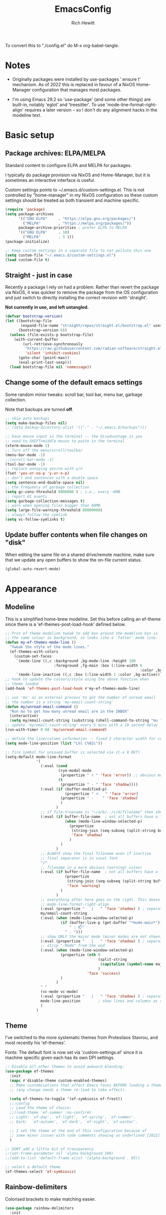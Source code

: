 #+TITLE: EmacsConfig
#+AUTHOR: Rich Hewitt
#+EMAIL: richard.hewitt@manchester.ac.uk
#+STARTUP: indent
#+PROPERTY: header-args :results silent

To convert this to "./config.el" do M-x org-babel-tangle.

* Notes
+ Originally packages were installed by use-packages ':ensure t'
  mechanism. As of 2022 this is replaced in favour of a NixOS
  Home-Manager configuration that manages most packages.
  
+ I'm using Emacs 29.2 so 'use-package' (and some other things) are
  built-in, notably 'eglot' and 'treesitter'. To use
  'mode-line-format-right-align' requires a later version -- so I
  don't do any alignment hacks in the modeline text.

* Basic setup
** Package archives: ELPA/MELPA
Standard content to configure ELPA and MELPA for packages.

I typically do package provision via NixOS and Home-Manager, but it is
sometimes an interactive interface is useful.

Custom settings points to ~/.emacs.d/custom-settings.el. This is not
controlled by "home-manager" in my NixOS configuration so these custom
settings should be treated as both transient and machine specific.

#+BEGIN_SRC emacs-lisp :tangle yes
  (require 'package)
  (setq package-archives
        '(("GNU ELPA"     . "https://elpa.gnu.org/packages/")
          ("MELPA"        . "https://melpa.org/packages/"))
        package-archive-priorities ; prefer ELPA to MELPA
        '(("GNU ELPA"     . 10)
          ("MELPA"        . 5 )))
  (package-initialize)

  ;; Keep custom settings in a separate file to not pollute this one
  (setq custom-file "~/.emacs.d/custom-settings.el")
  (load custom-file t)
#+END_SRC

** Straight - just in case
Recently a package I rely on had a problem. Rather than revert the
package via NixOS, it was quicker to remove the package from the OS
configuration and just switch to directly installing the correct
revision with 'straight'.

*Not currently in use, and left untangled.*

#+BEGIN_SRC emacs-lisp :tangle no
  (defvar bootstrap-version)
  (let ((bootstrap-file
         (expand-file-name "straight/repos/straight.el/bootstrap.el" user-emacs-directory))
        (bootstrap-version 6))
    (unless (file-exists-p bootstrap-file)
      (with-current-buffer
          (url-retrieve-synchronously
           "https://raw.githubusercontent.com/radian-software/straight.el/develop/install.el"
           'silent 'inhibit-cookies)
        (goto-char (point-max))
        (eval-print-last-sexp)))
    (load bootstrap-file nil 'nomessage))
#+END_SRC

** Change some of the default emacs settings
Some random minor tweaks: scroll bar, tool bar, menu bar, garbage collection.

Note that backups are turned *off*.

#+BEGIN_SRC emacs-lisp :tangle yes
  ;; skip auto backups
  (setq make-backup-files nil)
  ;; (setq backup-directory-alist '(("." . "~/.emacs.d/backups")))

  ;; have mouse input in the terminal -- the disadvantage is you
  ;; need to SHIFT+middle mouse to paste in the terminal
  (xterm-mouse-mode 1)
  ;; Turn off the menu/scroll/toolbar
  (menu-bar-mode -1)
  ;;(scroll-bar-mode -1)
  (tool-bar-mode -1)
  ;; replace annoying yes/no with y/n
  (fset 'yes-or-no-p 'y-or-n-p)
  ;; don't end sentences with a double space
  (setq sentence-end-double-space nil)
  ;; the frequency of garbage collection
  (setq gc-cons-threshold 8000000 ) ; i.e., every ~8MB
  ;; report GC events
  (setq garbage-collection-messages t)
  ;; warn when opening files bigger than 80MB
  (setq large-file-warning-threshold 80000000)
  ;; always follow the symlink
  (setq vc-follow-symlinks t)
#+END_SRC

** Update buffer contents when file changes on "disk"
When editing the same file on a shared drive/remote machine, make sure
that we update any open buffers to show the on-file current status.

#+BEGIN_SRC emacs-lisp :tangle yes
  (global-auto-revert-mode)
#+END_SRC

* Appearance
** Modeline
This is a simplified home-brew modeline. Set this before calling an
ef-theme since there is a 'ef-themes-post-load-hook' defined below.

#+BEGIN_SRC emacs-lisp :tangle yes
  ;; Prot ef-theme modeline tweak to add box around the modeline box is
  ;; the same colour as background, so looks like a 'fatter' mode line.
  (defun my-ef-themes-mode-line ()
    "Tweak the style of the mode lines."
    (ef-themes-with-colors
      (custom-set-faces
       `(mode-line ((,c :background ,bg-mode-line :height 100
                        :foreground ,fg-main :box (:line-width 6
                                                               :color ,bg-mode-line))))
       `(mode-line-inactive ((,c :box (:line-width 1 :color ,bg-active)))))))
  ;; hook to update the colours/style using the above function when
  ;; theme loaded
  (add-hook 'ef-themes-post-load-hook #'my-ef-themes-mode-line)

  ;; use 'mu' as an external process to get the number of unread email
  ;; the number is a string 'my-email-count-string'
  (defun my/unread-email-command ()
    "Run mu to get how many unread email are in the INBOX"
    (interactive)
    (setq my/email-count-string (substring (shell-command-to-string "mu find date:1w..now maildir:/INBOX flag:unread 2>/dev/null | wc -l") 0 -1)))
  ;; update 'my/email-count-string' every 5 mins with a 10 second delay
  (run-with-timer 0 60 'my/unread-email-command)

  ;; define the line/column information -- fixed 2 character width for columbn
  (setq mode-line-position (list "L%l C%02c"))

  ;; fire symbol for unsaved buffer is selected via (C-x 8 RET)
  (setq-default mode-line-format
                '(
                  (:eval (cond
                          (ryo-modal-mode
                           (propertize " ♌ " 'face 'error)) ;; obvious modal indicator
                          (t
                           (propertize " - " 'face 'shadow))))
                  (:eval (if (buffer-modified-p)
                             (propertize " 🔥   " 'face 'error)
                           (propertize " -    " 'face 'shadow)
                           )
                         )
                  ;; if file-truename is "~/a/b/../c/d/filename" then show "a/b/../c/d" in darker colour
                  (:eval (if buffer-file-name  ; not all buffers have a filename (e.g. messages/scratch)
                             (when (mode-line-window-selected-p) 
                               (propertize 
                                (string-join (seq-subseq (split-string buffer-file-truename "/") 1 -1) "/") 
                                'face 'shadow)                                      
                               ) 
                           ) 
                         )
                  ;; ALWAYS show the final filename even if inactive
                  ;; final separator is in usual font
                  "/"
                  ;; filename in a more obvious (warning) colour
                  (:eval (if buffer-file-name  ; not all buffers have a filename (e.g. messages/scratch)
                             (propertize 
                              (string-join (seq-subseq (split-string buffer-file-truename "/") -1 nil)) 
                              'face 'warning)
                           )
                         )
                  ;; everything after here goes on the right. This doesn' work for emacs 29 ... needs emacs 30+?
                  ;; mode-line-format-right-align
                  (:eval (propertize "   |   " 'face 'shadow) ) ; separator
                  my/email-count-string
                  (:eval (when (mode-line-window-selected-p) 
                           (if (buffer-live-p (get-buffer "*mu4e-main*"))
                               " : 📫"
                             " . ")))
                  ;; show ONLY the major mode (minor modes are not shown)
                  (:eval (propertize "   |   " 'face 'shadow) ) ; separator
                  ;; strip "-Mode" from the end
                  (:eval (when (mode-line-window-selected-p) 
                           (propertize (nth 0
                                            (split-string
                                             (capitalize (symbol-name major-mode)) "-Mode")
                                            )
                                       'face 'success)
                           )
                         )
                  " "
                  (vc-mode vc-mode)
                  (:eval (propertize "   |   " 'face 'shadow) ) ; separator
                  mode-line-position        ; show lines and columns as specified above
                  )
                )
#+END_SRC

** Theme
I've switched to the more systematic themes from Protesilaos Stavrou,
and most recently his 'ef-themes'.

Fonts: The default font is now set via 'custom-settings.el' since it is
machine specific given each has its own DPI settings.

#+BEGIN_SRC emacs-lisp :tangle yes
  ;; Disable all other themes to avoid awkward blending:    
  (use-package ef-themes
    :init
    (mapc #'disable-theme custom-enabled-themes)
    ;; Make customisations that affect Emacs faces BEFORE loading a theme
    ;; (any change needs a theme re-load to take effect).

    (setq ef-themes-to-toggle '(ef-symbiosis ef-frost))
    ;;:config
    ;; Load the theme of choice:
    ;;(load-theme 'ef-summer :no-confirm)
    ;; Light: `ef-day', `ef-light', `ef-spring', `ef-summer'.
    ;; Dark:  `ef-autumn', `ef-dark', `ef-night', `ef-winter'.

    ;; I set the theme at the end of this configuration because of
    ;; some minor issues with code comments showing as underlined [2022]
    )

  ;; DONT add a little bit of transparency
  ;;(set-frame-parameter nil 'alpha-background 100)
  ;;(add-to-list 'default-frame-alist '(alpha-background . 95))

  ;; select a default theme
  (ef-themes-select 'ef-symbiosis)
  #+END_SRC
  
** Rainbow-delimiters
Colorised brackets to make matching easier.

#+BEGIN_SRC emacs-lisp :tangle yes
  (use-package rainbow-delimiters
    :init
    (message "Use-package: Rainbow delimiters")
    :config
    ;(rainbow-delimiters-mode)
    (add-hook 'prog-mode-hook 'rainbow-delimiters-mode)
    (add-hook 'latex-mode-hook 'rainbow-delimiters-mode))  
#+END_SRC

** Which-key
Pop-up a description of key combinations after a delay.

#+BEGIN_SRC emacs-lisp :tangle yes
  (use-package which-key
    :init 
    (message "Use-package: Which-key mode")
    :config
    (setq which-key-idle-delay 0.25)
    (which-key-mode))
#+END_SRC

* Mode hooks

#+BEGIN_SRC emacs-lisp :tangle yes
  (defun my-display-line-numbers-hook ()
    (display-line-numbers-mode 1))
  ;; latex 
  (add-hook 'latex-mode-hook 'hl-line-mode)
  (add-hook 'latex-mode-hook 'flyspell-mode)
  (add-hook 'latex-mode-hook 'visual-line-mode)
  (add-hook 'latex-mode-hook 'my-display-line-numbers-hook)
  ;; programming
  (add-hook 'prog-mode-hook 'hl-line-mode)
  (add-hook 'prog-mode-hook 'eglot-ensure)
  (add-hook 'prog-mode-hook 'my-display-line-numbers-hook)
  ;; org-mode
  (add-hook 'org-mode-hook 'hl-line-mode)
  (add-hook 'org-mode-hook 'flyspell-mode)
  (add-hook 'org-mode-hook 'visual-line-mode)
#+END_SRC

* Narrowing and completion
** Overview
A useful overview from: https://www.reddit.com/r/emacs/comments/k3c0u7/consult_counselswiper_alternative_for/

The minibuffer completion uses:

+ "completing-read" to define what the completion UI looks like and
  how it behaves.

+ "completing-styles" to define how completion filter/sorts results
  (e.g. does typing "fi fil" match "find-file").

In terms of packages:

+ "icomplete", "fido" and "selectrum" all just define a
  "completing-read" function and implement continuous completion on
  each key press (not technically true for "icomplete" but close
  enough).

+ "Orderless", "Prescient", and the built-in "flex" are
  completion-styles to allow convenient filters like regex, and
  sorting by frequency/recency.

+ "icomplete-vertical" is a minor mode to make "icomplete" vertical.

+ "Consult" is a set of functions to use various Emacs facilities via
  completing-read.

+ "Embark" is a minor mode to allow each minibuffer entry to have
  multiple actions.

All of the above try to use the minibuffer's existing hooks and
extension mechanisms, and benefit from large parts of the rest of
Emacs using those mechanisms too. Consequently, they all interoperate
with each other and other parts of the Emacs ecosystem. You can pick
which you want.

Modes that don't attempt to interoperate (and I avoid):

+ "Ido" performs the same role as "completing-read", but doesn't set
  "completing-read" and so only works for functions that use Ido's own
  completing function. "ido-ubiquitious" sets ido to be
  completing-read. ido appears to be considered somewhat deprecated on
  emacs-devel, in favour of icomplete.

+ "Ivy" doesn't use completing-read at all, and does its own filtering
  (rather than use completion-styles).

+ "Swiper" uses Ivy. I replace with just `C-s`.

+ "Counsel" is a set of functions to use various parts of Emacs via
  minibuffer completion. Very convenient, but only works if you also
  have "Ivy/Swiper". "Consult" is like "Counsel" but uses the built-in
  minibuffer completion.

+ "Helm" doesn't use "completing-read", but does add multiple actions
  on each selection. I would use "embark" if I wanted this
  functionality, but I don't.

** Using standard completing-read interface
- Use 'vertico' as a smaller solution for incremental completion in
  Emacs.

- 'marginalia-mode' adds marginalia to the minibuffer completions.
  Marginalia can only add annotations to be displayed with the
  completion candidates.

- 'consult' provides various practical commands based on the Emacs
  completion function 'completing-read', which allows to quickly select
  an item from a list of candidates with completion. Consult offers in
  particular an advanced buffer switching command 'consult-buffer' to
  switch between buffers and recently opened files. Multiple search
  commands are provided, an asynchronous 'consult-grep',
  'consult-ripgrep' and 'consult-line', which resembles 'swiper'.

- 'corfu' provides in-region (ie. in the buffer) completion candidates
  useful for code-completion when combined with 'eglot' and 'ccls' (see
  the section below). In this config I stick to the terminal mode for
  'corfu' just so it works in both GUI + Terminal modes. Detecting which
  mode we're in and starting the appropriate version is a pain when
  using GUI+Terminal emacsclients connected to a daemon instance.
  
#+BEGIN_SRC emacs-lisp :tangle yes
  (use-package consult
    :init
    (message "Use-package: consult")
    :bind
    ;; see also key-chords elsewhere
    ("C-x b" . consult-buffer)
    ("M-g g" . consult-goto-line)
    ("M-y"   . consult-yank-pop)
    ("C-y"   . yank)
    ("C-s"   . consult-line)
    ("M-g o" . consult-outline))

  (use-package consult-notes
    :commands (consult-notes consult-notes-search-in-all-notes)
    :config
    (consult-notes-denote-mode))

  (use-package vertico
    :custom
    (vertico-cycle t)
    :init
    (message "Use-package: vertico")
    (vertico-mode))

  ;; (code) completion via in-buffer pop-up choices
  (use-package corfu
    :init (message "Use-package: Corfu")
    :custom
    (corfu-cycle t)                ;; Enable cycling for `corfu-next/previous'
    (corfu-auto t)                 ;; Enable auto completion
    (corfu-separator ?\s)          ;; Orderless field separator
    ;; (corfu-quit-at-boundary nil)   ;; Never quit at completion boundary
    ;; (corfu-quit-no-match nil)      ;; Never quit, even if there is no match
    ;; (corfu-preview-current nil)    ;; Disable current candidate preview
    ;; (corfu-preselect 'prompt)      ;; Preselect the prompt
    ;; (corfu-on-exact-match nil)     ;; Configure handling of exact matches
    ;; (corfu-scroll-margin 5)        ;; Use scroll margin
    ;; Enable Corfu only for certain modes.
    :hook ((prog-mode . corfu-mode)
           (latex-mode . corfu-mode)
           (shell-mode . corfu-mode)
           (eshell-mode . corfu-mode))
    ;; Recommended: Enable Corfu globally.
    ;; This is recommended since Dabbrev can be used globally (M-/).
    ;; See also `corfu-exclude-modes'.
    :init
    (setq tab-always-indent 'complete)
    (global-corfu-mode)
    (corfu-prescient-mode))

  (use-package corfu-terminal
    :init
    (message "Use-package: corfu-terminal")
    :config
    ;; let's default to the terminal mode
    (corfu-terminal-mode))

  (use-package prescient
    :init
    (message "Use-package: prescient")
    :config
    ;; you have to set the completion-style(s) to be used
    (setq completion-styles '(substring prescient basic))
    ;; retain completion statistics over restart of emacs
    (prescient-persist-mode))

  (use-package vertico-prescient
    :init
    (message "Use-package: vertico-prescient")
    :config
    (vertico-prescient-mode))

  (use-package corfu-prescient
    :init
    (message "Use-package: corfu-prescient") )

  ;; (use-package orderless
  ;;  :custom (completion-styles '(orderless)))

  (use-package marginalia
    :after vertico
    :custom
    (marginalia-annotators '(marginalia-annotators-heavy marginalia-annotators-light nil))
    :init
    (message "Use-package: marginalia")
    (marginalia-mode))
#+END_SRC

* Interaction
** Splitting window behaviour
Global keys to split the window AND follow by moving point to the new window.

#+BEGIN_SRC emacs-lisp :tangle yes
  ;; move focus when splitting a window
  (defun my/split-and-follow-horizontally ()
    (interactive)
    (split-window-below)
    (balance-windows)
    (other-window 1))
  (global-set-key (kbd "C-x 2") 'my/split-and-follow-horizontally)
  ;; move focus when splitting a window
  (defun my/split-and-follow-vertically ()
    (interactive)
    (split-window-right)
    (balance-windows)
    (other-window 1))
  (global-set-key (kbd "C-x 3") 'my/split-and-follow-vertically)
#+END_SRC

** Tab-bar mode and tabspaces
Tabspaces groups buffers under the tab interface provided by tab-bar mode.

#+BEGIN_SRC emacs-lisp :tangle yes
  (use-package tabspaces
  ;; use this next line only if you also use straight, otherwise ignore it. 
  ;;:straight (:type git :host github :repo "mclear-tools/tabspaces")
  :hook (after-init . tabspaces-mode) ;; use this only if you want the minor-mode loaded at startup. 
  :commands (tabspaces-switch-or-create-workspace
             tabspaces-open-or-create-project-and-workspace)
  :custom
  (tabspaces-use-filtered-buffers-as-default t)
  (tabspaces-default-tab "Default")
  (tabspaces-remove-to-default t)
  (tabspaces-include-buffers '("*scratch*"))
  ;; don't put a todo.org file in each project
  (tabspaces-initialize-project-with-todo nil)
  ;;(tabspaces-todo-file-name "spaces-todo.org")
  ;; sessions
  (tabspaces-session t)
  (tabspaces-session-auto-restore t))  
#+END_SRC



** Modal editing

Roll-your-own-modal editing.

#+BEGIN_SRC emacs-lisp :tangle yes

  ;; edit the init.el configuration file
  (defun my/config-visit ()
    (interactive)
    (find-file "~/CURRENT/NixConfig/outOfStore/.emacs.d/config.org") )

  ;; edit the init.el configuration file
  (defun my/todo-visit ()
    (interactive)
    (find-file "~/Sync/Org/Todo.org") )

  (use-package ryo-modal
    :commands ryo-modal-mode
    :bind ("<escape>" . ryo-modal-mode)
    :after org tabspaces
    :config
    (ryo-modal-keys
     ;; vi like
     ("."  ryo-modal-repeat)
     ("/"  consult-line)
     ("i"  ryo-modal-mode)
     ;; navigation
     ("h"  backward-char)
     ("j"  next-line)
     ("k"  previous-line)
     ("l"  forward-char)
     ("H"  left-word)
     ("J"  forward-paragraph)
     ("K"  backward-paragraph)
     ("L"  right-word)
     ;; edt
     ("a" beginning-of-line)
     ("e" end-of-line)
     ("K" kill-line)     
     ;; tab-bar
     ("n"  tab-next)
     ("p"  tab-previous)
     ;; list buffers
     ("b"  tabspaces-switch-to-buffer)      ; switch buffer in this tab/space
     ("B"  tabspaces-switch-buffer-and-tab) ; switch to buffer in other tab/space
     ;;("C-B"  consult-buffer)                ; all buffers
     ;; jump to line
     ("g"  consult-goto-line)
     ;; recall clipboard content
     ("Y"  consult-yank-pop)     
     ("y"  yank)
     ("w"  kill-region)
     ("W"  copy-region-as-kill)
     ;; abbreviated emacs
     ("x" (("s" save-buffer)
           ("f" find-file)
           ("o" other-window)
           ("c" save-buffers-kill-terminal)
           ("e" eval-last-sexp)
           ("0" delete-window)
           ("1" delete-other-windows)
           ("2" my/split-and-follow-horizontally)
           ("3" my/split-and-follow-vertically)))
     ("t" (("r" tabspaces-remove-current-buffer)
           ("K" tabspaces-kill-buffers-close-workspace)
           ("W" tabspaces-close-workspace)))
     ("q" (("a" org-agenda)
           ("d" org-journal-new-entry)
           ("e" my/config-visit)
           ;;("m" mu4e) ; set later after mu4e in mu4e specification section
           ("s" consult-notes-search-in-all-notes)
           ("t" my/todo-visit)
           ("T" org-babel-tangle)
           ("c" org-capture)
           ("K" tabspaces-kill-buffers-close-workspace)
           ("k" tabspaces-close-workspace)))
     ;; sugar
     ("["  previous-buffer)
     ("]"  next-buffer)
     )

    (ryo-modal-keys
     ;; First argument to ryo-modal-keys may be a list of keywords.
     ;; These keywords will be applied to all keybindings.
     (:norepeat t)
     ("0" "M-0")
     ("1" "M-1")
     ("2" "M-2")
     ("3" "M-3")
     ("4" "M-4")
     ("5" "M-5")
     ("6" "M-6")
     ("7" "M-7")
     ("8" "M-8")
     ("9" "M-9"))
    )
#+END_SRC

One complication is if we run "emacs -nw" (terminal rather than GUI
interface to emacs) then the "escape" key is interpreted differently
than via Wayland/X11. To deal with this we can use the workaround
employed by xah-fly-keys (or Evil mode too I think).

#+begin_SRC emacs-lisp :tangle yes
  (defvar my/ryo-fast-keyseq-timeout 200)

  (defun my/ryo-tty-ESC-filter (map)
    (if (and (equal (this-single-command-keys) [?\e])
             (sit-for (/ my/ryo-fast-keyseq-timeout 1000.0)))
        [escape] map))

  (defun my/ryo-lookup-key (map key)
    (catch 'found
      (map-keymap (lambda (k b) (if (equal key k) (throw 'found b))) map)))

  (defun my/ryo-catch-tty-ESC ()
    "Setup key mappings of current terminal to turn a tty's ESC into `escape'."
    (when (memq (terminal-live-p (frame-terminal)) '(t pc))
      (let ((esc-binding (my/ryo-lookup-key input-decode-map ?\e)))
        (define-key input-decode-map
          [?\e] `(menu-item "" ,esc-binding :filter my/ryo-tty-ESC-filter)))))

  (my/ryo-catch-tty-ESC)
#+END_SRC

** Scrolling
#+BEGIN_SRC emacs-lisp :tangle no
  (setq-default scroll-conservatively 20)
  ;; how close to the edge of the buffer does point get when scrolling up/down
  (setq-default scroll-margin 8)

  ;; by default always use pixel...mode.
  (pixel-scroll-precision-mode t)
  (setq pixel-scroll-precision-use-momentum nil)
  (setq pixel-scroll-precision-interpolate-mice t)
  (setq pixel-scroll-precision-large-scroll-height 10.0)
  (setq pixel-scroll-precision-interpolate-page t)

  ;; apply to resizing frames and windows too
  (setq frame-resize-pixelwise t)
  (setq window-resize-pixelwise t)

  ;; define scroll wheel behaviour, including text scaling using C+wheel.
  (setq mouse-wheel-scroll-amount '(0.2 ((shift) . hscroll) ((meta)) ((control meta) . global-text-scale) ((control) . text-scale)))
  (setq mouse-wheel-progressive-speed nil)
  #+END_SRC

** Cut and paste
I use Wayland (no X11), and this interacts with wl-copy.

#+BEGIN_SRC emacs-lisp :tangle yes
  ;; - cut and paste in Wayland environment
  ;; - this puts selected text into the Wayland clipboard
  (setq x-select-enable-clipboard t)
  (defun my/txt-cut-function (text &optional push)
    (with-temp-buffer
      (insert text)
      (call-process-region (point-min) (point-max) "wl-copy" ))
    )
  (setq interprogram-cut-function 'my/txt-cut-function)
#+END_SRC

** Key-chord

Keyboard shortcuts based on double pressing of low-popularity key
combinations (e.g. 'qq'). Key-chord doesn't take account of order
(e.g. 'qa'='aq').

*ISSUES* see: https://github.com/emacsorphanage/key-chord/issues/8

*Disabled as now it is being replaced by ryo-modal*

#+BEGIN_SRC emacs-lisp :tangle no
  ;; rapid-double press to activate key chords
  (use-package key-chord
    ;; Use a specific commit as defined in ~/.emacs.d/straight/versions/general.el
    :straight t
    :init
    (progn
      (message "Use-package: Key-chord" )
      (key-chord-define-global "qs"     'consult-notes-search-in-all-notes) ; search org files
      (key-chord-define-global "qi"     'ibuffer-bs-show) 
      (key-chord-define-global "qw"     'other-window)
      (key-chord-define-global "qt"     'org-babel-tangle)
      (key-chord-define-global "qd"     'org-journal-new-entry)
      (key-chord-define-global "qc"     'org-capture)      
      ;; define some related chords
      (key-chord-define-global "qq"     'consult-buffer)
      (key-chord-define-global "qb"     'consult-bookmark) ; set or jump
      (key-chord-define-global "ql"     'consult-goto-line) )
    :config
    ;; Max time delay between two key presses to be considered a key chord
    (setq key-chord-two-keys-delay 0.1) ; default 0.1
    ;; Max time delay between two presses of the same key to be considered a key chord.
    ;; Should normally be a little longer than `key-chord-two-keys-delay'.
    (setq key-chord-one-key-delay 0.2) ; default 0.2    
    (key-chord-mode 1) )
#+END_SRC

** Editorconfig
Set configuration on a per directory basis via .editorconfig.

#+BEGIN_SRC emacs-lisp :tangle yes
  ;; editorconfig allows specification of tab/space/indent
  (use-package editorconfig
    :init
    (message "Use-package: EditorConfig")
    :config
    (editorconfig-mode 1) )
  
  (setq whitespace-style '(trailing tabs newline tab-mark newline-mark))
#+END_SRC

** Yasnippet
Expand roots to standard text snippets with M-].

#+BEGIN_SRC emacs-lisp :tangle yes
  ;; location of my snippets -- has to go before yas-reload-all
  (setq-default yas-snippet-dirs '("~/.emacs.d/my_snippets"))
  ;; include yansippet and snippets
  (use-package yasnippet
    :init
    (message "Use-package: YASnippet")
    :config
    ;;;;;;;;;;;;;;;;;;;;;;;;;;;;;;;;;;;;;;;;;;;;;;;;;;;;;;
    ;;;; hooks for YASnippet in Latex, C++, elisp & org ;;
    ;;;;;;;;;;;;;;;;;;;;;;;;;;;;;;;;;;;;;;;;;;;;;;;;;;;;;;
    (add-hook 'c++-mode-hook 'yas-minor-mode)  
    (add-hook 'latex-mode-hook 'yas-minor-mode)
    (add-hook 'emacs-lisp-mode-hook 'yas-minor-mode)
    (add-hook 'org-mode-hook 'yas-minor-mode)
    ;; remove default keybinding
    (define-key yas-minor-mode-map (kbd "<tab>") nil)
    (define-key yas-minor-mode-map (kbd "TAB") nil)
    ;; redefine my own key
    (define-key yas-minor-mode-map (kbd "M-]") yas-maybe-expand)
    ;; remove default keys for navigation
    (define-key yas-keymap [(tab)]       nil)
    (define-key yas-keymap (kbd "TAB")   nil)
    (define-key yas-keymap [(shift tab)] nil)
    (define-key yas-keymap [backtab]     nil)
    ;; redefine my own keys
    (define-key yas-keymap (kbd "M-n") 'yas-next-field-or-maybe-expand)
    (define-key yas-keymap (kbd "M-p") 'yas-prev-field)  
    (yas-reload-all) )
#+END_SRC

* Coding environment
Code completion and on-the-fly check/make.

- interaction with a language back-end is done via 'eglot' which is an
  alternative to lsp-mode. The backend is currently set to 'ccls'.

- To parse appropriate header files requires a 'compile_commands.json'
  file that is consistent with the local machine filesystem.
  
- IN-REGION (ie. buffer) completion is provided by Corfu (Completion
  Overlay Region FUnction). Corfu is configured in the completion
  section above. This provides at-point completion in the main buffer
  rather than via a mini-buffer.

#+BEGIN_SRC emacs-lisp :tangle yes
  ;; eglot is a simpler alternative to LSP-mode
  (use-package eglot
    :init
    (message "Use-package: Eglot")
    (add-hook 'c++-mode-hook 'eglot-ensure)
    (add-hook 'latex-mode-hook 'eglot-ensure) 
    :custom
    (add-to-list 'eglot-server-programs '(c++-mode . ("ccls")))
    (add-to-list 'eglot-server-programs '(latex-mode . ("digestif"))) )

  ;; GIT-GUTTER: SHOW changes relative to git repo
  (use-package git-gutter
    :defer t
    :init
    (message "Use-package: Git-Gutter")
    ;:hook
    ;(prog-mode . git-gutter-mode)
    ;(org-mode . git-gutter-mode)
    )
  ;; activate globally
  (global-git-gutter-mode +1)

  ;; NIX language mode
  (use-package nix-mode
    :mode "\\.nix\\'" ) 
#+END_SRC

** Remap default C++/C major modes to tree-sitter alternatives

#+BEGIN_SRC emacs-lisp :tangle yes
  (add-to-list 'major-mode-remap-alist '(c-mode . c-ts-mode))
  (add-to-list 'major-mode-remap-alist '(c++-mode . c++-ts-mode))
  (add-to-list 'major-mode-remap-alist '(c-or-c++-mode . c-or-c++-ts-mode))
  ;; maximum level of highlighting
  (setq treesit-font-lock-level 4)
#+END_SRC

* Magit
Git interface within emacs.

#+BEGIN_SRC emacs-lisp :tangle yes
  ;; MAGIT
  (use-package magit
    :defer t
    :bind
    ("C-x g" . magit-status)
    :init
    (message "Use-package: Magit installed") )
#+END_SRC

* Org mode
** Basics of Org mode
A fairly standard Org mode configuration. Some minor tweaks to
colourise bold/italic/underline for use with bitmap fonts.

#+BEGIN_SRC  emacs-lisp :tangle yes
  (use-package org
    :init
    (message "Use-package: Org") )

  ;; fancy replace of *** etc
  (use-package org-bullets
    :after org
    :init
    (add-hook 'org-mode-hook 'org-bullets-mode)
    (message "Use-package: Org-bullets") )

  ;; replace emphasis with colors in Org files
  (setq org-emphasis-alist
        '(("*" my/org-emphasis-bold)
          ("/" my/org-emphasis-italic)
          ("_" my/org-emphasis-underline)
          ("=" org-verbatim verbatim)
          ("~" org-code verbatim)
          ("+" (:strike-through t))))

   ;; colorise text instead of changing the font weight.
   (defface my/org-emphasis-bold
     '((default :inherit bold)
       (((class color) (min-colors 88) (background light))
        :foreground "#a60000")
       (((class color) (min-colors 88) (background dark))
        :foreground "#ff8059"))
     "My bold emphasis for Org.")

   (defface my/org-emphasis-italic
     '((default :inherit italic)
       (((class color) (min-colors 88) (background light))
        :foreground "#005e00")
       (((class color) (min-colors 88) (background dark))
        :foreground "#44bc44"))
     "My italic emphasis for Org.")

   (defface my/org-emphasis-underline
     '((default :inherit underline)
       (((class color) (min-colors 88) (background light))
        :foreground "#813e00")
       (((class color) (min-colors 88) (background dark))
        :foreground "#d0bc00"))
     "My underline emphasis for Org.")

   ;; custom capture
   (require 'org-capture)
   ;;(define-key global-map "\C-cc" 'org-capture) ; defined via ryo-modal
   (setq org-capture-templates
         '(
           ("t" "Todo" entry (file+headline "~/Sync/Org/Todo.org" "Inbox")
            "* TODO %?\nSCHEDULED: %(org-insert-time-stamp (org-read-date nil t \"+0d\"))\n%a\n")
           ("z" "Zoom meeting" entry (file+headline "~/Sync/Org/Todo.org" "Meetings")
            "* TODO Zoom, %?\nSCHEDULED: %(org-insert-time-stamp (org-read-date nil t \"+0d\"))\n%i\n"
            :empty-lines 1)) )

   ;; Agenda is constructed from org files in ONE directory
   (setq org-agenda-files '("~/Sync/Org"))

   ;; refile to targets defined by the org-agenda-files list above
   (setq org-refile-targets '((nil :maxlevel . 3)
                              (org-agenda-files :maxlevel . 3)))
   (setq org-outline-path-complete-in-steps nil)         ; Refile in a single go
   (setq org-refile-use-outline-path t)                  ; Show full paths for refiling

   ;; store DONE time in the drawer
   (setq org-log-done (quote time))
   (setq org-log-into-drawer t)

   ;; Ask and store note if rescheduling
   (setq org-log-reschedule (quote note))

   ;; syntax highlight latex in org files
   (setq org-highlight-latex-and-related '(latex script entities))

   ;; define the number of days to show in the agenda
   (setq org-agenda-span 14
         org-agenda-start-on-weekday nil
         org-agenda-start-day "-3d")

   ;; default duration of events
   (setq org-agenda-default-appointment-duration 60)
   (setq org-agenda-prefix-format '(
    ;;;; (agenda  . " %i %-12:c%?-12t% s") ;; file name + org-agenda-entry-type
                                    (agenda  . "  •  %-12:c%?-12t% s")
                                    (timeline  . "  % s")
                                    (todo  . " %i %-12:c")
                                    (tags  . " %i %-12:c")
                                    (search . " %i %-12:c")))
#+END_SRC

** Org-babel
Reproducible research aide.

#+BEGIN_SRC emacs-lisp :tangle yes
  (use-package gnuplot
    :init
    (message "Use-package: gnuplot for babel installed"))
  ;; languages I work in via babel
  (org-babel-do-load-languages
   'org-babel-load-languages
   '((gnuplot . t) (emacs-lisp . t) (shell . t) (python . t)))
  ;; stop it asking if I'm sure about evaluation
  (setq org-confirm-babel-evaluate nil)

  ;; (defun my-tab-related-stuff ()
  ;;   (setq indent-tabs-mode nil)
  ;;   ;;(setq tab-stop-list (number-sequence 4 200 4))
  ;;   (setq tab-width 2)
  ;;   ;;(setq indent-line-function 'insert-tab) )

  ;; (add-hook 'org-mode-hook 'my-tab-related-stuff)
#+END_SRC

** Denote
This is an Org-roam alternative. It appeals to me because of its
simplicity, focus, spectacular documentation and its from an author
who writes great content.

Searching the Denote files is done via the "consult-notes" package. 

#+BEGIN_SRC emacs-lisp :tangle yes
  (require 'denote)

  ;; Remember to check the doc strings of those variables.
  (setq denote-directory (expand-file-name "~/CURRENT/PNL/Denote/"))
  (setq denote-known-keywords '("research" "admin" "industry" "teaching" "home" "attachment"))
  (setq denote-infer-keywords t)
  (setq denote-sort-keywords t)
  (setq denote-file-type nil) ; Org is the default, set others here
  (setq denote-prompts '(title keywords))

  ;; We allow multi-word keywords by default.  The author's personal
  ;; preference is for single-word keywords for a more rigid workflow.
  (setq denote-allow-multi-word-keywords t)

  (setq denote-date-format nil) ; read doc string

  ;; By default, we fontify backlinks in their bespoke buffer.
  (setq denote-link-fontify-backlinks t)

  ;; Also see `denote-link-backlinks-display-buffer-action' which is a bit
  ;; advanced.

  ;; If you use Markdown or plain text files (Org renders links as buttons
  ;; right away)
  (add-hook 'find-file-hook #'denote-link-buttonize-buffer)

  ;;(require 'denote-dired)
  (setq denote-dired-rename-expert nil)

  (add-hook 'dired-mode-hook #'denote-dired-mode-in-directories)

  ;; Denote does not define any key bindings.  This is for the user to
  ;; decide.  For example:
  (let ((map global-map))
    (define-key map (kbd "C-c n n") #'denote)
    (define-key map (kbd "C-c n N") #'denote-type)
    (define-key map (kbd "C-c n d") #'denote-date)
    (define-key map (kbd "C-c n s") #'denote-subdirectory)
    ;; If you intend to use Denote with a variety of file types, it is
    ;; easier to bind the link-related commands to the `global-map', as
    ;; shown here.  Otherwise follow the same pattern for `org-mode-map',
    ;; `markdown-mode-map', and/or `text-mode-map'.
    (define-key map (kbd "C-c n i") #'denote-link) ; "insert" mnemonic
    (define-key map (kbd "C-c n I") #'denote-link-add-links)
    (define-key map (kbd "C-c n l") #'denote-link-find-file) ; "list" links
    (define-key map (kbd "C-c n b") #'denote-link-backlinks)
    ;; Note that `denote-dired-rename-file' can work from any context, not
    ;; just Dired bufffers.  That is why we bind it here to the
    ;; `global-map'.
    (define-key map (kbd "C-c n r") #'denote-dired-rename-file))

  (with-eval-after-load 'org-capture    
    (setq denote-org-capture-specifiers "%l\n%i\n%?")
    (add-to-list 'org-capture-templates
                 '("n" "New note (with denote.el)" plain
                   (file denote-last-path)
                   #'denote-org-capture
                   :no-save t
                   :immediate-finish nil
                   :kill-buffer t
                   :jump-to-captured t)))

  ;; I still like "org-journal" rather than using "denote".
  (use-package org-journal
    :init
    (message "Use-package: Org-journal")
    :config
    (setq org-journal-dir "~/CURRENT/PNL/JNL/"
          org-journal-date-format "%A, %d %B %Y"
          org-journal-file-format "%Y_%m_%d"
          org-journal-time-prefix "  - "
          org-journal-time-format nil
          org-journal-file-type 'monthly)  )

#+END_SRC 
                 
* PDF tools
This is a great tool if you have to comment on or otherwise annotate
PDFs. The standard method for adding a text comment can be faster
than trying to scribble a hadnwritten note via other methods.

#+BEGIN_SRC emacs-lisp :tangle yes
  ;; pdf tools for organising and annotating PDF
  (use-package pdf-tools
    :config
    (pdf-tools-install) )
#+END_SRC
 
* Email/mu4e
You need the "mu" package and also the executable "mbsync" (the
package that mbsync is in, is usually called "isync"). My existing
workflow was broken by move to Oauth2 in O365. Now I run "davmail" as
an intermediary, with IMAP/SMTP on localhost which seems to run well.
The "davmail" process is started as an asynchronous process under
emacs as needed when 'mu4e' is started.

#+BEGIN_SRC emacs-lisp :tangle yes
  ;; defines mu4e exists, but holds off until needed
  (autoload 'mu4e "mu4e" "Launch mu4e and show the main window" t)

  (ryo-modal-keys
   ("q" (("m" mu4e))))

  ;;
  ;; GETTING new messages
  ;;
  ;; how to get mail
  (setq mu4e-get-mail-command "mbsync Work"
        mu4e-maildir (expand-file-name "~/CURRENT/mbsyncmail")
        mu4e-mu-binary (executable-find "mu"))
  ;; auto GET every 5 mins
  (setq mu4e-update-interval 300)
  ;; to stop mail draft/sent appearing in the recent files list of the dashboard add:
  ;; (add-to-list 'recentf-exclude "\\mbsyncmail\\")

  ;;
  ;; READING and ORGANIZING mail
  ;;
  ;; I don't sync Deleted Items & largely do permanent
  ;;  delete via "D" rather than move to trash via "d" 
  (setq mu4e-trash-folder  "/Trash") 
  ;; [2018] : this stops errors associated with duplicated UIDs -- LEAVE IT HERE!
  (setq mu4e-change-filenames-when-moving t)
  ;; show thread but don't bring back related emails that have been moved
  (setq mu4e-headers-show-thread t
        mu4e-headers-include-related nil
        mu4e-headers-results-limit 200)
  ;; rich text emails are converted using 'shr'
  ;; they are displayed using 'shr-face'
  ;; and for a dark background the 'mu4e' manual suggests:
  (setq shr-color-visible-luminance-min 80)
  ;; ;; show images inline
  ;;(setq mu4e-show-images t)
  ;; use imagemagick, if available
  ;;(when (fboundp 'imagemagick-register-types)
  ;;  (imagemagick-register-types) )
  ;;

  ;; Define what headers to show 
  ;; in the headers list -- a pair of a field
  ;; and its width, with `nil' meaning 'unlimited'
  ;; best to only use nil for the last field.
  (setq mu4e-headers-fields
        '((:human-date          .  10)   ;; alternatively, use :date
          (:flags               .   5)
          (:recipnum            .   3)
          (:from-or-to          .  30)
          (:thread-subject      . nil))  ;; alternatively, use :thread-subject
        )
  ;; shortcut keys are used in the main-view
  (setq mu4e-maildir-shortcuts
        '( ("/INBOX"          . ?i)
           ("/Sent"           . ?s)
           ("/Trash"          . ?t)
           ("/Drafts"         . ?d)
           ("/BULK"           . ?b)))
  ;; bookmarks
  (setq mu4e-bookmarks
        ' ((:name "Unread" :query "flag:unread AND NOT flag:trashed AND NOT maildir:/JUNK" :key 117) ; bu
           (:name "Today" :query "date:today..now" :key 116)                   ; bt
           (:name "Week" :query "date:7d..now" :hide-unread t :key 119)        ; bw
           (:name "Attachment" :query "flag:a" :key 97)                        ; ba
           (:name "Flagged"    :query "flag:F" :key 102)                       ; bf
           ))       
  ;; don't auto update in the headers view, wait for return to main view
  (setq mu4e-headers-auto-update nil) 

  ;; Couple to Org -- not sure if this is strictly required or not?
  (require 'mu4e-org)

  ;;
  ;; SENDING and COMPOSING
  ;;
  ;; configure for msmtp as this is easy to test from the CLI
  (setq send-mail-function 'sendmail-send-it
        sendmail-program "msmtp"
        mail-specify-envelope-from t
        message-sendmail-envelope-from 'header
        mail-envelope-from 'header)
  ;; Note: sent mails should appear in O365 sent list
  ;; O365 uses "Sent Items" in the web interface but this
  ;; appears as just "Sent" with mbsync set to "Patterns *"
  (setq mu4e-sent-folder   "/Sent")
  ;; don't keep message buffers around
  (setq message-kill-buffer-on-exit t)
  ;; general emacs mail settings; used when composing e-mail
  ;; the non-mu4e-* stuff is inherited from emacs/message-mode
  (setq mu4e-reply-to-address "richard.hewitt@manchester.ac.uk"
        user-mail-address "richard.hewitt@manchester.ac.uk"
        user-full-name  "Rich Hewitt")
  ;; sent messages are copied into the 'mu4e-sent-folder' defined above
  ;; Make sure that .davmail.properties has .smtpSaveInSent=false otherwise we get
  ;; 2 copies in the O365 "Sent Items" folder
  (setq mu4e-sent-messages-behavior 'sent)
  ;; compose signature
  (setq message-signature-file "~/CURRENT/dot.signature")
  (setq mu4e-compose-signature-auto-include t)
  ;; don't wrap at 70-something columns
  (setq mu4e-compose-format-flowed t)
  ;; define where to put draft email
  (setq mu4e-drafts-folder "/Drafts")
  ;; spell check during compose
  (add-hook 'mu4e-compose-mode-hook
            (defun my/do-compose-stuff ()
              "My settings for message composition."
              ;;(set-fill-column 72)
              (flyspell-mode)
              ;; turn off autosave, otherwise we end up with multiple
              ;; versions of sent/draft mail being sync'd
              (auto-save-mode -1)))


#+END_SRC

We need some quick elisp to start 'davmail' when 'mu4e' starts in order to connect
to O365 with MFA. We do a bit of a hack to stop the 'davmail' process with a timer
check every 15 minutes to see if 'mu4e' is still running or not.

#+BEGIN_SRC emacs-lisp :tangle yes
  (defun my/davmail-start ()
    "Start davmail process for mu4e."
    (interactive)
    (if (get-process "davmail") ; look for the started process 
        (message "[debug] davmail process already running for mu4e") ; don't start more than one davmail process
      (let ((default-directory "~/"))
        (start-process "davmail" "*davmail*" "~/.nix-profile/bin/davmail" "-server"))))

  (defun my/davmail-stop ()
    "Stop davmain if mu4e is not active."
    (interactive)
    ;; check if mu4e-main buffer is present as a proxy for mu4e running
    ;; the 'mu4e-running-p' function will only be available IF I've started mu4e
    (if (buffer-live-p (get-buffer "*mu4e-main*"))
        ;; mu4e IS running so DONT stop davmail
        (message "[debug] mu4e still active, not stopping davmail process")
      ;; mu4e is NOT running so try to kill davmail ONLY IF it is running
      (if (process-status "davmail")
          (kill-process "davmail"))))

  ;; start davmail when entering mu4e
  (add-hook 'mu4e-main-mode-hook 'my/davmail-start)

  ;; I can't find any suitable exit hooks in mu4e so a quick hack is to
  ;; stop 'davmail' every 5 mins if mu4e is not active
  (run-with-timer 0 (* 5 60) 'my/davmail-stop)
#+END_SRC

* AGE encryption
'AGE' is a (arguably) more modern and simpler
replacement for the standard GPG applications.

#+BEGIN_SRC emacs-lisp :tangle yes
  (use-package age
    :demand
    :custom
    (age-program "rage")   ; 'rage' is the rust implementation of 'age' that supports pinentry
    (age-default-identity "~/CURRENT/AGE/yubikey-bb978fd1-identity.txt")
    (age-default-recipient
     '("~/CURRENT/AGE/recovery-recipient.pub"            ; cold-storage recovery
       "~/CURRENT/AGE/yubikey-bb978fd1-recipient.pub"))  ; active hardware key
    :config
    (setq age-armor nil) ;; don't convert to ASCII so I can see multiple key headers from the CLI
    (age-file-enable))

  ;; never really used this - removed Jan 2024
  ;;(straight-use-package
  ;; '(passage :type git :host github :repo "anticomputer/passage.el"))
  ;;(require 'passage)

#+END_SRC

* Wrap up
** Add custom file extensions to set major modes
I use "m4" to update headers/footers/dates in LaTeX files for leccture
course material. So here we default to latex-mode for .m4 extensions
too. In addition ".gnu" for Gnuplot, ".m" for Octave and ".nix" for
NixOS.

#+BEGIN_SRC emacs-lisp :tangle yes
  ;; setup files ending in “.m4” to open in LaTeX-mode
  ;; for use in lecture note construction
  (add-to-list 'auto-mode-alist '("\\.m4\\'" . latex-mode))
  ;; my default gnuplot extension
  (add-to-list 'auto-mode-alist '("\\.gnu\\'" . gnuplot-mode))
  ;; Octave/Matlab
  (add-to-list 'auto-mode-alist '("\\.m\\'" . octave-mode))
  ;; Nix language
  (add-to-list 'auto-mode-alist '("\\.nix\\'" . nix-mode))
#+END_SRC
